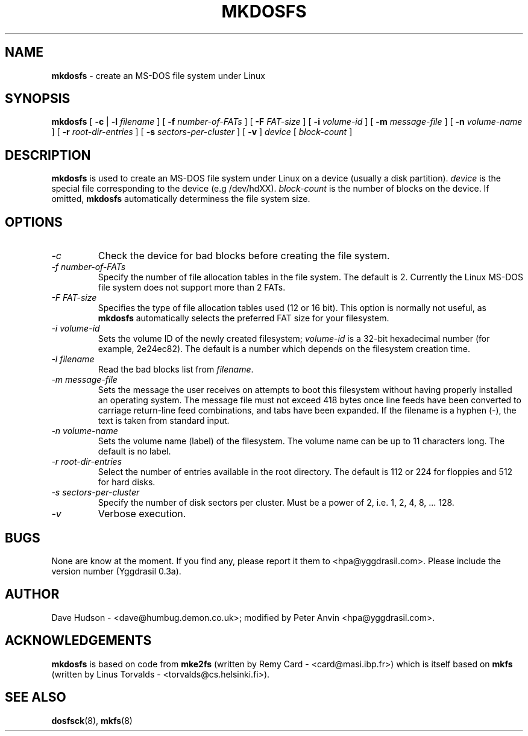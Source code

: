 .\" -*- nroff -*-
.TH MKDOSFS 8 "5 May 1995" "Version 0.3b (Yggdrasil)"
.SH NAME
.B mkdosfs
\- create an MS-DOS file system under Linux
.SH SYNOPSIS
.B mkdosfs
[
.B \-c
| 
.B \-l
.I filename
]
[
.B \-f
.I number-of-FATs
]
[
.B \-F
.I FAT-size
]
[
.B \-i
.I volume-id
]
[
.B \-m
.I message-file
]
[
.B \-n
.I volume-name
]
[
.B \-r
.I root-dir-entries
]
[
.B \-s
.I sectors-per-cluster
]
[
.B \-v
]
.I device
[
.I block-count
]
.SH DESCRIPTION
.B mkdosfs
is used to create an MS-DOS file system under Linux on a device (usually
a disk partition).
.I device
is the special file corresponding to the device (e.g /dev/hdXX).
.I block-count
is the number of blocks on the device.  If omitted,
.B mkdosfs
automatically determiness the file system size.
.SH OPTIONS
.TP
.I \-c
Check the device for bad blocks before creating the file system.
.TP
.I \-f number-of-FATs
Specify the number of file allocation tables in the file system.  The
default is 2.  Currently the Linux MS-DOS file system does not support
more than 2 FATs.
.TP
.I \-F FAT-size
Specifies the type of file allocation tables used (12 or 16 bit).
This option is normally not useful, as
.B mkdosfs
automatically selects the preferred FAT size for your filesystem.
.TP
.I \-i volume-id
Sets the volume ID of the newly created filesystem;
.I volume-id
is a 32-bit hexadecimal number (for example, 2e24ec82).  The default
is a number which depends on the filesystem creation time.
.TP
.I \-l filename
Read the bad blocks list from
.IR filename .
.TP
.I \-m message-file
Sets the message the user receives on attempts to boot this filesystem
without having properly installed an operating system.  The message
file must not exceed 418 bytes once line feeds have been converted to
carriage return-line feed combinations, and tabs have been expanded.
If the filename is a hyphen (-), the text is taken from standard input. 
.TP
.I \-n volume-name
Sets the volume name (label) of the filesystem.  The volume name can
be up to 11 characters long.  The default is no label.
.TP
.I \-r root-dir-entries
Select the number of entries available in the root directory.  The
default is 112 or 224 for floppies and 512 for hard disks.
.TP
.I \-s sectors-per-cluster
Specify the number of disk sectors per cluster.  Must be a power of 2,
i.e. 1, 2, 4, 8, ... 128.
.TP
.I \-v
Verbose execution.
.SH BUGS
None are know at the moment.  If you find any, please report it them
to <hpa@yggdrasil.com>.  Please include the version number (Yggdrasil 0.3a).
.SH AUTHOR
Dave Hudson - <dave@humbug.demon.co.uk>; modified by Peter Anvin
<hpa@yggdrasil.com>.
.SH ACKNOWLEDGEMENTS
.B mkdosfs
is based on code from
.BR mke2fs
(written by Remy Card - <card@masi.ibp.fr>) which is itself based on
.BR mkfs 
(written by Linus Torvalds - <torvalds@cs.helsinki.fi>).
.SH SEE ALSO
.BR dosfsck (8),
.BR mkfs (8)
